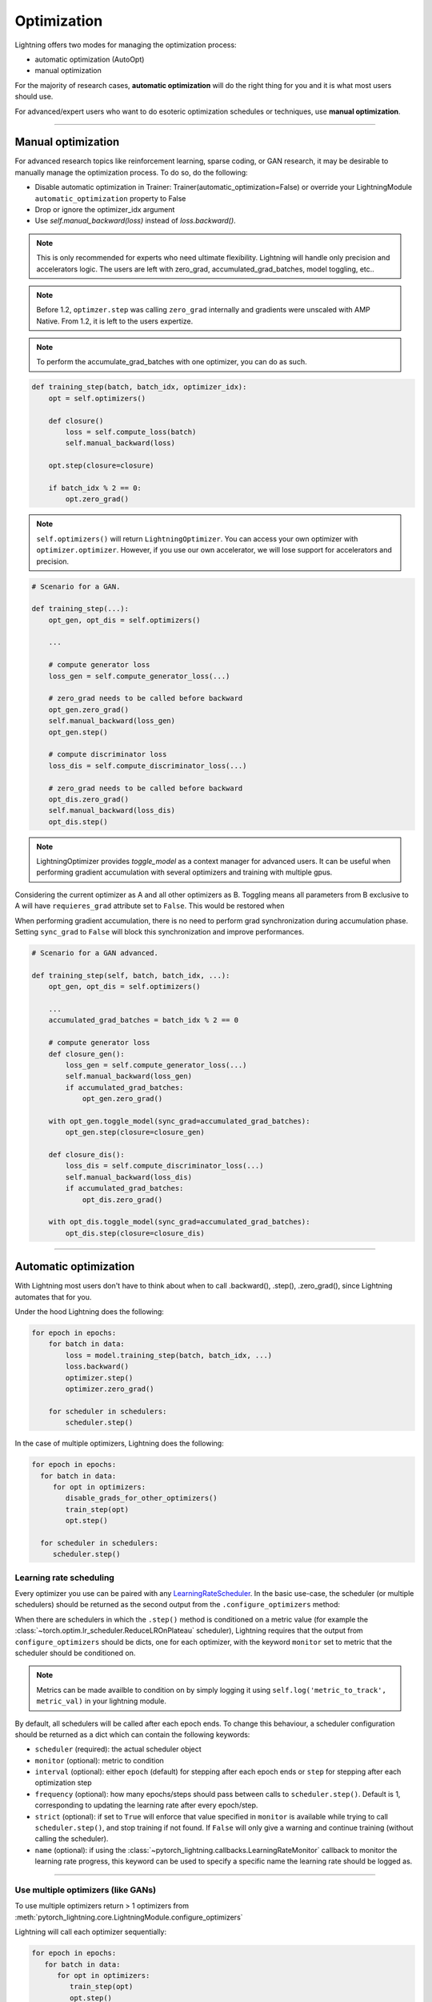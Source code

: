 .. _optimizers:

************
Optimization
************

Lightning offers two modes for managing the optimization process:

- automatic optimization (AutoOpt)
- manual optimization

For the majority of research cases, **automatic optimization** will do the right thing for you and it is what
most users should use.

For advanced/expert users who want to do esoteric optimization schedules or techniques, use **manual optimization**.

------

Manual optimization
===================
For advanced research topics like reinforcement learning, sparse coding, or GAN research, it may be desirable
to manually manage the optimization process. To do so, do the following:

* Disable automatic optimization in Trainer:  Trainer(automatic_optimization=False) or override your LightningModule ``automatic_optimization`` property to False
* Drop or ignore the optimizer_idx argument
* Use `self.manual_backward(loss)` instead of `loss.backward()`.

.. note:: This is only recommended for experts who need ultimate flexibility. Lightning will handle only precision and accelerators logic. The users are left with zero_grad, accumulated_grad_batches, model toggling, etc..

.. note:: Before 1.2, ``optimzer.step`` was calling ``zero_grad`` internally and gradients were unscaled with AMP Native. From 1.2, it is left to the users expertize.

.. note:: To perform the accumulate_grad_batches with one optimizer, you can do as such.

.. code-block:: python

    def training_step(batch, batch_idx, optimizer_idx):
        opt = self.optimizers()

        def closure()
            loss = self.compute_loss(batch)
            self.manual_backward(loss)

        opt.step(closure=closure)

        if batch_idx % 2 == 0:
            opt.zero_grad()


.. note:: ``self.optimizers()`` will return ``LightningOptimizer``. You can access your own optimizer with ``optimizer.optimizer``. However, if you use our own accelerator, we will lose support for accelerators and precision.


.. code-block:: python

    # Scenario for a GAN.

    def training_step(...):
        opt_gen, opt_dis = self.optimizers()

        ...

        # compute generator loss
        loss_gen = self.compute_generator_loss(...)

        # zero_grad needs to be called before backward
        opt_gen.zero_grad()
        self.manual_backward(loss_gen)
        opt_gen.step()

        # compute discriminator loss
        loss_dis = self.compute_discriminator_loss(...)

        # zero_grad needs to be called before backward
        opt_dis.zero_grad()
        self.manual_backward(loss_dis)
        opt_dis.step()


.. note:: LightningOptimizer provides `toggle_model` as a context manager for advanced users. It can be useful when performing gradient accumulation with several optimizers and training with multiple gpus.

Considering the current optimizer as A and all other optimizers as B.
Toggling means all parameters from B exclusive to A will have ``requieres_grad`` attribute set to ``False``. This would be restored when


When performing gradient accumulation, there is no need to perform grad synchronization during accumulation phase.
Setting ``sync_grad`` to ``False`` will block this synchronization and improve performances.


.. code-block:: python


    # Scenario for a GAN advanced.

    def training_step(self, batch, batch_idx, ...):
        opt_gen, opt_dis = self.optimizers()

        ...
        accumulated_grad_batches = batch_idx % 2 == 0

        # compute generator loss
        def closure_gen():
            loss_gen = self.compute_generator_loss(...)
            self.manual_backward(loss_gen)
            if accumulated_grad_batches:
                opt_gen.zero_grad()

        with opt_gen.toggle_model(sync_grad=accumulated_grad_batches):
            opt_gen.step(closure=closure_gen)

        def closure_dis():
            loss_dis = self.compute_discriminator_loss(...)
            self.manual_backward(loss_dis)
            if accumulated_grad_batches:
                opt_dis.zero_grad()

        with opt_dis.toggle_model(sync_grad=accumulated_grad_batches):
            opt_dis.step(closure=closure_dis)

------

Automatic optimization
======================
With Lightning most users don't have to think about when to call .backward(), .step(), .zero_grad(), since
Lightning automates that for you.

Under the hood Lightning does the following:

.. code-block:: python

    for epoch in epochs:
        for batch in data:
            loss = model.training_step(batch, batch_idx, ...)
            loss.backward()
            optimizer.step()
            optimizer.zero_grad()

        for scheduler in schedulers:
            scheduler.step()

In the case of multiple optimizers, Lightning does the following:

.. code-block:: python

    for epoch in epochs:
      for batch in data:
         for opt in optimizers:
            disable_grads_for_other_optimizers()
            train_step(opt)
            opt.step()

      for scheduler in schedulers:
         scheduler.step()


Learning rate scheduling
------------------------
Every optimizer you use can be paired with any `LearningRateScheduler <https://pytorch.org/docs/stable/optim.html#how-to-adjust-learning-rate>`_.
In the basic use-case, the scheduler (or multiple schedulers) should be returned as the second output from the ``.configure_optimizers``
method:

.. testcode::

   # no LR scheduler
   def configure_optimizers(self):
      return Adam(...)

   # Adam + LR scheduler
   def configure_optimizers(self):
      optimizer = Adam(...)
      scheduler = LambdaLR(optimizer, ...)
      return [optimizer], [scheduler]

   # Two optimizers each with a scheduler
   def configure_optimizers(self):
      optimizer1 = Adam(...)
      optimizer2 = SGD(...)
      scheduler1 = LambdaLR(optimizer1, ...)
      scheduler2 = LambdaLR(optimizer2, ...)
      return [optimizer1, optimizer2], [scheduler1, scheduler2]

When there are schedulers in which the ``.step()`` method is conditioned on a metric value (for example the
:class:`~torch.optim.lr_scheduler.ReduceLROnPlateau` scheduler), Lightning requires that the output
from ``configure_optimizers`` should be dicts, one for each optimizer, with the keyword ``monitor``
set to metric that the scheduler should be conditioned on.

.. testcode::

   # The ReduceLROnPlateau scheduler requires a monitor
   def configure_optimizers(self):
      return {
          'optimizer': Adam(...),
          'lr_scheduler': ReduceLROnPlateau(optimizer, ...),
          'monitor': 'metric_to_track'
      }

   # In the case of two optimizers, only one using the ReduceLROnPlateau scheduler
   def configure_optimizers(self):
      optimizer1 = Adam(...)
      optimizer2 = SGD(...)
      scheduler1 = ReduceLROnPlateau(optimizer1, ...)
      scheduler2 = LambdaLR(optimizer2, ...)
      return (
          {'optimizer': optimizer1, 'lr_scheduler': scheduler1, 'monitor': 'metric_to_track'},
          {'optimizer': optimizer2, 'lr_scheduler': scheduler2},
      )

.. note::
    Metrics can be made availble to condition on by simply logging it using ``self.log('metric_to_track', metric_val)``
    in your lightning module.

By default, all schedulers will be called after each epoch ends. To change this behaviour, a scheduler configuration should be
returned as a dict which can contain the following keywords:

* ``scheduler`` (required): the actual scheduler object
* ``monitor`` (optional): metric to condition
* ``interval`` (optional): either ``epoch`` (default) for stepping after each epoch ends or ``step`` for stepping
  after each optimization step
* ``frequency`` (optional): how many epochs/steps should pass between calls to ``scheduler.step()``. Default is 1,
  corresponding to updating the learning rate after every epoch/step.
* ``strict`` (optional): if set to ``True`` will enforce that value specified in ``monitor`` is available while trying
  to call ``scheduler.step()``, and stop training if not found. If ``False`` will only give a warning and continue training
  (without calling the scheduler).
* ``name`` (optional): if using the :class:`~pytorch_lightning.callbacks.LearningRateMonitor` callback to monitor the
  learning rate progress, this keyword can be used to specify a specific name the learning rate should be logged as.

.. testcode::

   # Same as the above example with additional params passed to the first scheduler
   # In this case the ReduceLROnPlateau will step after every 10 processed batches
   def configure_optimizers(self):
      optimizers = [Adam(...), SGD(...)]
      schedulers = [
         {
            'scheduler': ReduceLROnPlateau(optimizers[0], ...),
            'monitor': 'metric_to_track',
            'interval': 'step',
            'frequency': 10,
            'strict': True,
         },
         LambdaLR(optimizers[1], ...)
      ]
      return optimizers, schedulers

----------

Use multiple optimizers (like GANs)
-----------------------------------
To use multiple optimizers return > 1 optimizers from :meth:`pytorch_lightning.core.LightningModule.configure_optimizers`

.. testcode::

   # one optimizer
   def configure_optimizers(self):
      return Adam(...)

   # two optimizers, no schedulers
   def configure_optimizers(self):
      return Adam(...), SGD(...)

   # Two optimizers, one scheduler for adam only
   def configure_optimizers(self):
      return [Adam(...), SGD(...)], {'scheduler': ReduceLROnPlateau(), 'monitor': 'metric_to_track'}

Lightning will call each optimizer sequentially:

.. code-block:: python

   for epoch in epochs:
      for batch in data:
         for opt in optimizers:
            train_step(opt)
            opt.step()

      for scheduler in schedulers:
         scheduler.step()

----------

Step optimizers at arbitrary intervals
--------------------------------------
To do more interesting things with your optimizers such as learning rate warm-up or odd scheduling,
override the :meth:`optimizer_step` function.

For example, here step optimizer A every 2 batches and optimizer B every 4 batches

.. note:: When using Trainer(enable_pl_optimizer=True), there is no need to call `.zero_grad()`.

.. testcode::

    def optimizer_zero_grad(self, current_epoch, batch_idx, optimizer, opt_idx):
      optimizer.zero_grad()

    # Alternating schedule for optimizer steps (ie: GANs)
    def optimizer_step(self, current_epoch, batch_nb, optimizer, optimizer_idx, closure, on_tpu=False, using_native_amp=False, using_lbfgs=False):
        # update generator opt every 2 steps
        if optimizer_idx == 0:
            if batch_nb % 2 == 0 :
               optimizer.step(closure=closure)

        # update discriminator opt every 4 steps
        if optimizer_idx == 1:
            if batch_nb % 4 == 0 :
               optimizer.step(closure=closure)

Here we add a learning-rate warm up

.. testcode::

    # learning rate warm-up
    def optimizer_step(self, current_epoch, batch_nb, optimizer, optimizer_idx, closure, on_tpu=False, using_native_amp=False, using_lbfgs=False):
        # warm up lr
        if self.trainer.global_step < 500:
            lr_scale = min(1., float(self.trainer.global_step + 1) / 500.)
            for pg in optimizer.param_groups:
                pg['lr'] = lr_scale * self.hparams.learning_rate

        # update params
        optimizer.step(closure=closure)

.. note:: The default ``optimizer_step`` is relying on the internal ``LightningOptimizer`` to properly perform a step. It handles TPUs, AMP, accumulate_grad_batches, zero_grad, and much more ...

.. testcode::

    # function hook in LightningModule
    def optimizer_step(self, current_epoch, batch_nb, optimizer, optimizer_idx, closure, on_tpu=False, using_native_amp=False, using_lbfgs=False):
      optimizer.step(closure=closure)

.. note:: To access your wrapped Optimizer from ``LightningOptimizer``, do as follow.

.. testcode::

    # function hook in LightningModule
    def optimizer_step(self, current_epoch, batch_nb, optimizer, optimizer_idx, closure, on_tpu=False, using_native_amp=False, using_lbfgs=False):

      # `optimizer is a ``LightningOptimizer`` wrapping the optimizer.
      # To access it, do as follow:
      optimizer = optimizer.optimizer

      # run step. However, it won't work on TPU, AMP, etc...
      optimizer.step(closure=closure)


----------

Using the closure functions for optimization
--------------------------------------------

When using optimization schemes such as LBFGS, the `second_order_closure` needs to be enabled. By default, this function is defined by wrapping the `training_step` and the backward steps as follows

.. testcode::

    def second_order_closure(pl_module, split_batch, batch_idx, opt_idx, optimizer, hidden):
        # Model training step on a given batch
        result = pl_module.training_step(split_batch, batch_idx, opt_idx, hidden)

        # Model backward pass
        pl_module.backward(result, optimizer, opt_idx)

        # on_after_backward callback
        pl_module.on_after_backward(result.training_step_output, batch_idx, result.loss)

        return result

    # This default `second_order_closure` function can be enabled by passing it directly into the `optimizer.step`
    def optimizer_step(self, current_epoch, batch_nb, optimizer, optimizer_idx, second_order_closure, on_tpu=False, using_native_amp=False, using_lbfgs=False):
        # update params
        optimizer.step(second_order_closure)

